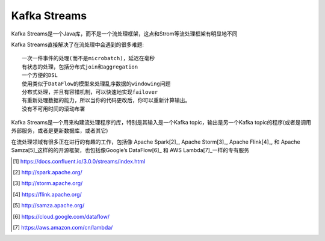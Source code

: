 Kafka Streams
###################



Kafka Streams是一个Java库，而不是一个流处理框架，这点和Strom等流处理框架有明显地不同

Kafka Streams直接解决了在流处理中会遇到的很多难题::

    一次一件事件的处理(而不是microbatch)，延迟在毫秒
    有状态的处理，包括分布式join和aggregation
    一个方便的DSL
    使用类似于DataFlow的模型来处理乱序数据的windowing问题
    分布式处理，并且有容错机制，可以快速地实现failover
    有重新处理数据的能力，所以当你的代码更改后，你可以重新计算输出。
    没有不可用时间的滚动布署

Kafka Streams是一个用来构建流处理程序的库，特别是其输入是一个Kafka topic，输出是另一个Kafka topic的程序(或者是调用外部服务，或者是更新数据库，或者其它)


在流处理领域有很多正在进行的有趣的工作，包括像 Apache Spark[2]_, Apache Storm[3]_, Apache Flink[4]_, 和 Apache Samza[5]_这样的的开源框架，也包括像Google’s DataFlow[6]_ 和 AWS Lambda[7]_一样的专有服务








.. [1] https://docs.confluent.io/3.0.0/streams/index.html
.. [2] http://spark.apache.org/
.. [3] http://storm.apache.org/
.. [4] https://flink.apache.org/
.. [5] http://samza.apache.org/
.. [6] https://cloud.google.com/dataflow/
.. [7] https://aws.amazon.com/cn/lambda/



